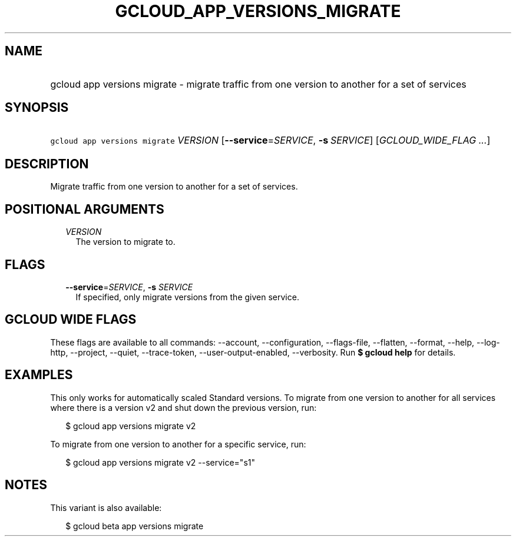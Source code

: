 
.TH "GCLOUD_APP_VERSIONS_MIGRATE" 1



.SH "NAME"
.HP
gcloud app versions migrate \- migrate traffic from one version to another for a set of services



.SH "SYNOPSIS"
.HP
\f5gcloud app versions migrate\fR \fIVERSION\fR [\fB\-\-service\fR=\fISERVICE\fR,\ \fB\-s\fR\ \fISERVICE\fR] [\fIGCLOUD_WIDE_FLAG\ ...\fR]



.SH "DESCRIPTION"

Migrate traffic from one version to another for a set of services.



.SH "POSITIONAL ARGUMENTS"

.RS 2m
.TP 2m
\fIVERSION\fR
The version to migrate to.


.RE
.sp

.SH "FLAGS"

.RS 2m
.TP 2m
\fB\-\-service\fR=\fISERVICE\fR, \fB\-s\fR \fISERVICE\fR
If specified, only migrate versions from the given service.


.RE
.sp

.SH "GCLOUD WIDE FLAGS"

These flags are available to all commands: \-\-account, \-\-configuration,
\-\-flags\-file, \-\-flatten, \-\-format, \-\-help, \-\-log\-http, \-\-project,
\-\-quiet, \-\-trace\-token, \-\-user\-output\-enabled, \-\-verbosity. Run \fB$
gcloud help\fR for details.



.SH "EXAMPLES"

This only works for automatically scaled Standard versions. To migrate from one
version to another for all services where there is a version v2 and shut down
the previous version, run:

.RS 2m
$ gcloud app versions migrate v2
.RE

To migrate from one version to another for a specific service, run:

.RS 2m
$ gcloud app versions migrate v2 \-\-service="s1"
.RE



.SH "NOTES"

This variant is also available:

.RS 2m
$ gcloud beta app versions migrate
.RE

